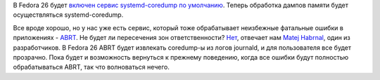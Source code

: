 .. title: ABRT в Fedora 26
.. slug: abrt-v-fedora-26
.. date: 2017-03-13 15:13:27 UTC+03:00
.. tags: abrt, systemd
.. category: Fedora Changes
.. link: 
.. description: 
.. type: text
.. author: Peter Lemenkov

В Fedora 26 будет `включен сервис systemd-coredump по умолчанию
<https://fedoraproject.org/wiki/Changes/coredumpctl>`_. Теперь обработка дампов
памяти будет осуществляться systemd-coredump.

Все вроде хорошо, но у нас уже есть сервис, который тоже обрабатывает
неизбежные фатальные ошибки в приложениях - `ABRT
<https://github.com/abrt/abrt>`_. Не будет ли пересечения зон ответственности?
`Нет
<https://abrt.github.io/abrt/systemd/core_pattern/2017/03/07/fedora-26-change/>`_,
отвечает нам `Matej Habrnal <https://github.com/mhabrnal>`_, один из
разработчиков. В Fedora 26 ABRT будет извлекать coredump-ы из логов journald, и
для пользователя все будет прозрачно.  Пока будет и возможность вернуться к
прежнему поведению, когда все ошибки будут полностью обрабатываться ABRT, так
что волноваться нечего.
